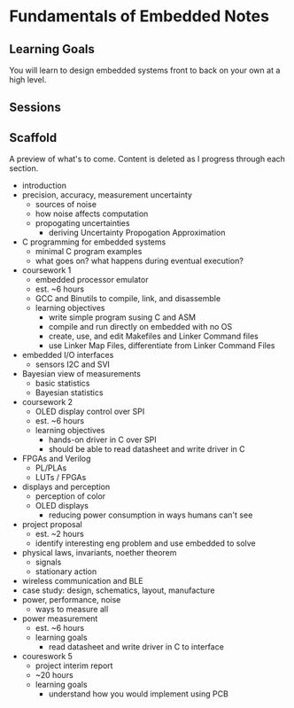 * Fundamentals of Embedded Notes
** Learning Goals
   You will learn to design embedded systems front to back on your own at a
   high level.
** Sessions
** Scaffold
   A preview of what's to come. Content is deleted as I progress
   through each section.

   - introduction
   - precision, accuracy, measurement uncertainty
     - sources of noise
     - how noise affects computation
     - propogating uncertainties
       - deriving Uncertainty Propogation Approximation
   - C programming for embedded systems
     - minimal C program examples
     - what goes on? what happens during eventual execution?
   - coursework 1
     - embedded processor emulator
     - est. ~6 hours
     - GCC and Binutils to compile, link, and disassemble
     - learning objectives
       - write simple program susing C and ASM
       - compile and run directly on embedded with no OS
       - create, use, and edit Makefiles and Linker Command files
       - use Linker Map Files, differentiate from Linker Command Files
   - embedded I/O interfaces
     - sensors I2C and SVI
   - Bayesian view of measurements
     - basic statistics
     - Bayesian statistics
   - coursework 2
     - OLED display control over SPI
     - est. ~6 hours
     - learning objectives
       - hands-on driver in C over SPI
       - should be able to read datasheet and write driver in C
   - FPGAs and Verilog
     - PL/PLAs
     - LUTs / FPGAs
   - displays and perception
     - perception of color
     - OLED displays
       - reducing power consumption in ways humans can't see
   - project proposal
     - est. ~2 hours
     - identify interesting eng problem and use embedded to solve
   - physical laws, invariants, noether theorem
     - signals
     - stationary action
   - wireless communication and BLE
   - case study: design, schematics, layout, manufacture
   - power, performance, noise
     - ways to measure all
   - power measurement
     - est. ~6 hours
     - learning goals
       - read datasheet and write driver in C to interface
   - coureswork 5
     - project interim report
     - ~20 hours
     - learning goals
       - understand how you would implement using PCB
